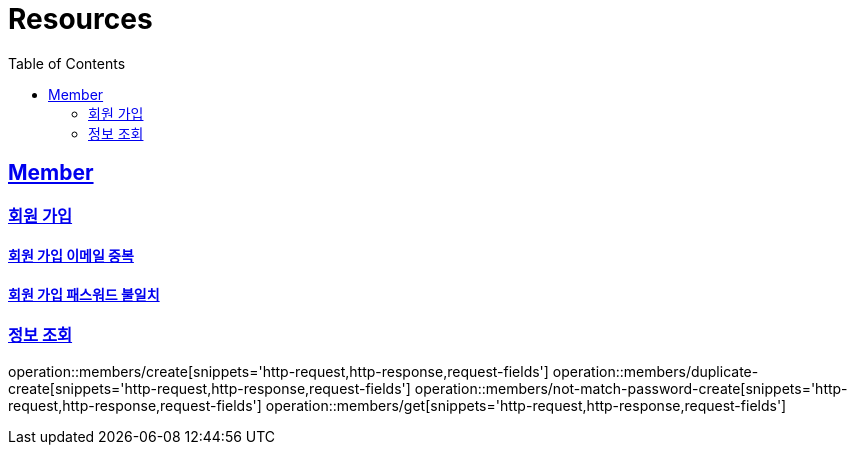 ifndef::snippets[]
:snippets: ../../../build/generated-snippets
endif::[]
:doctype: book
:icons: font
:source-highlighter: highlightjs
:toc: left
:toclevels: 2
:sectlinks:
:operation-http-request-title: Example Request
:operation-http-response-title: Example Response

[[resources]]
= Resources

[[resources-members]]
== Member

[[resources-members-create]]
=== 회원 가입

[[resources-members-duplicate-create]]
==== 회원 가입 이메일 중복

[[resources-members-not-match-password-create]]
==== 회원 가입 패스워드 불일치

[[resources-members-get]]
=== 정보 조회

operation::members/create[snippets='http-request,http-response,request-fields']
operation::members/duplicate-create[snippets='http-request,http-response,request-fields']
operation::members/not-match-password-create[snippets='http-request,http-response,request-fields']
operation::members/get[snippets='http-request,http-response,request-fields']